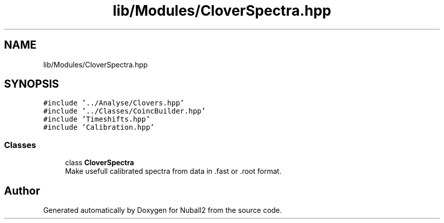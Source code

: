 .TH "lib/Modules/CloverSpectra.hpp" 3 "Mon Mar 25 2024" "Nuball2" \" -*- nroff -*-
.ad l
.nh
.SH NAME
lib/Modules/CloverSpectra.hpp
.SH SYNOPSIS
.br
.PP
\fC#include '\&.\&./Analyse/Clovers\&.hpp'\fP
.br
\fC#include '\&.\&./Classes/CoincBuilder\&.hpp'\fP
.br
\fC#include 'Timeshifts\&.hpp'\fP
.br
\fC#include 'Calibration\&.hpp'\fP
.br

.SS "Classes"

.in +1c
.ti -1c
.RI "class \fBCloverSpectra\fP"
.br
.RI "Make usefull calibrated spectra from data in \&.fast or \&.root format\&. "
.in -1c
.SH "Author"
.PP 
Generated automatically by Doxygen for Nuball2 from the source code\&.
